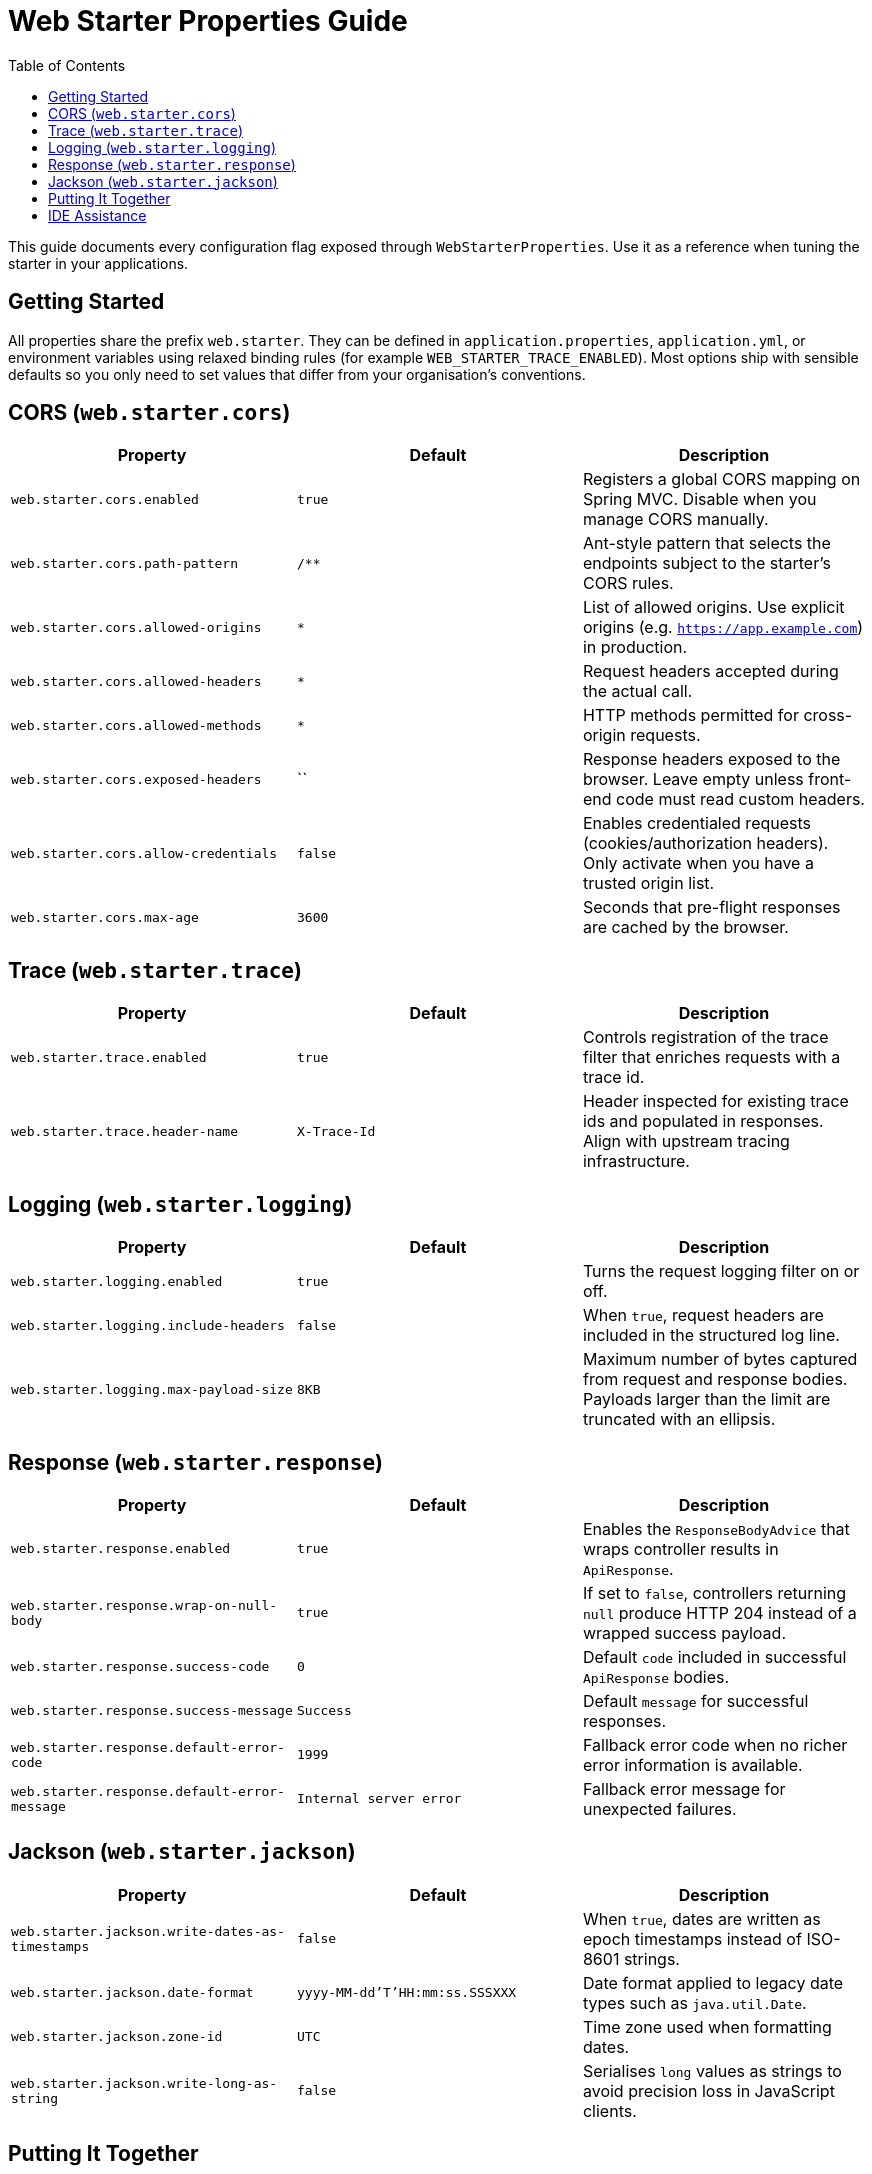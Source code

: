 = Web Starter Properties Guide
:toc: left
:toclevels: 2
:icons: font

This guide documents every configuration flag exposed through `WebStarterProperties`. Use it as a reference when tuning the
starter in your applications.

== Getting Started

All properties share the prefix `web.starter`. They can be defined in `application.properties`, `application.yml`, or environment
variables using relaxed binding rules (for example `WEB_STARTER_TRACE_ENABLED`). Most options ship with sensible defaults so you
only need to set values that differ from your organisation’s conventions.

== CORS (`web.starter.cors`)

|===
|Property |Default |Description

|`web.starter.cors.enabled`
|`true`
|Registers a global CORS mapping on Spring MVC. Disable when you manage CORS manually.

|`web.starter.cors.path-pattern`
|`/**`
|Ant-style pattern that selects the endpoints subject to the starter’s CORS rules.

|`web.starter.cors.allowed-origins`
|`*`
|List of allowed origins. Use explicit origins (e.g. `https://app.example.com`) in production.

|`web.starter.cors.allowed-headers`
|`*`
|Request headers accepted during the actual call.

|`web.starter.cors.allowed-methods`
|`*`
|HTTP methods permitted for cross-origin requests.

|`web.starter.cors.exposed-headers`
|``
|Response headers exposed to the browser. Leave empty unless front-end code must read custom headers.

|`web.starter.cors.allow-credentials`
|`false`
|Enables credentialed requests (cookies/authorization headers). Only activate when you have a trusted origin list.

|`web.starter.cors.max-age`
|`3600`
|Seconds that pre-flight responses are cached by the browser.
|===

== Trace (`web.starter.trace`)

|===
|Property |Default |Description

|`web.starter.trace.enabled`
|`true`
|Controls registration of the trace filter that enriches requests with a trace id.

|`web.starter.trace.header-name`
|`X-Trace-Id`
|Header inspected for existing trace ids and populated in responses. Align with upstream tracing infrastructure.
|===

== Logging (`web.starter.logging`)

|===
|Property |Default |Description

|`web.starter.logging.enabled`
|`true`
|Turns the request logging filter on or off.

|`web.starter.logging.include-headers`
|`false`
|When `true`, request headers are included in the structured log line.

|`web.starter.logging.max-payload-size`
|`8KB`
|Maximum number of bytes captured from request and response bodies. Payloads larger than the limit are truncated with an ellipsis.
|===

== Response (`web.starter.response`)

|===
|Property |Default |Description

|`web.starter.response.enabled`
|`true`
|Enables the `ResponseBodyAdvice` that wraps controller results in `ApiResponse`.

|`web.starter.response.wrap-on-null-body`
|`true`
|If set to `false`, controllers returning `null` produce HTTP 204 instead of a wrapped success payload.

|`web.starter.response.success-code`
|`0`
|Default `code` included in successful `ApiResponse` bodies.

|`web.starter.response.success-message`
|`Success`
|Default `message` for successful responses.

|`web.starter.response.default-error-code`
|`1999`
|Fallback error code when no richer error information is available.

|`web.starter.response.default-error-message`
|`Internal server error`
|Fallback error message for unexpected failures.
|===

== Jackson (`web.starter.jackson`)

|===
|Property |Default |Description

|`web.starter.jackson.write-dates-as-timestamps`
|`false`
|When `true`, dates are written as epoch timestamps instead of ISO-8601 strings.

|`web.starter.jackson.date-format`
|`yyyy-MM-dd'T'HH:mm:ss.SSSXXX`
|Date format applied to legacy date types such as `java.util.Date`.

|`web.starter.jackson.zone-id`
|`UTC`
|Time zone used when formatting dates.

|`web.starter.jackson.write-long-as-string`
|`false`
|Serialises `long` values as strings to avoid precision loss in JavaScript clients.
|===

== Putting It Together

Typical production customisations combine multiple sections:

[source,properties]
----
# Tighten CORS for a single front-end
web.starter.cors.allowed-origins=https://app.example.com
web.starter.cors.allowed-methods=GET,POST
web.starter.cors.allow-credentials=true

# Adopt your tracing standard
web.starter.trace.header-name=X-B3-TraceId

# Verbose logging only in lower environments
web.starter.logging.include-headers=true
web.starter.logging.max-payload-size=16KB

# Disable automatic wrapping for file downloads
web.starter.response.wrap-on-null-body=false
----

== IDE Assistance

The starter bundles `additional-spring-configuration-metadata.json`, so IDEs such as IntelliJ IDEA or VS Code offer
auto-completion, hover documentation, and validation for each property. Ensure the `spring-boot-configuration-processor`
dependency is on your classpath to take advantage of metadata in companion projects.
